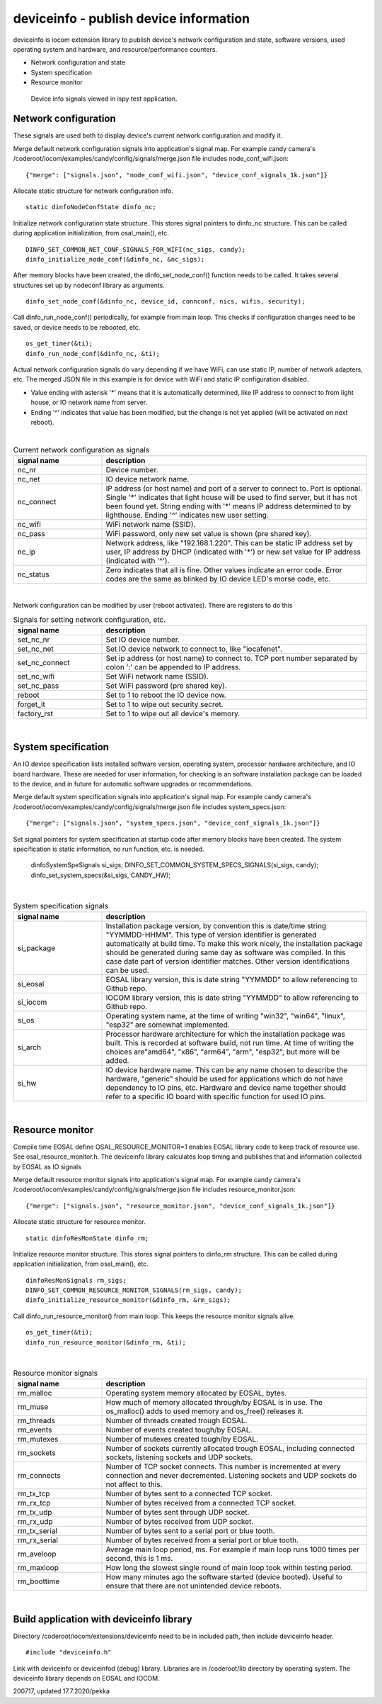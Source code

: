 deviceinfo - publish device information
========================================
deviceinfo is iocom extension library to publish device's network configuration and state, software versions,
used operating system and hardware, and resource/performance counters.

* Network configuration and state
* System specification
* Resource monitor

.. figure:: pics/200718-device-info.png

   Device info signals viewed in ispy test application.

Network configuration
**********************

These signals are used both to display device's current network configuration and modify it. 

Merge default network configuration signals into application's signal map. For example candy camera's
/coderoot/iocom/examples/candy/config/signals/merge.json file includes node_conf_wifi.json:

::

    {"merge": ["signals.json", "node_conf_wifi.json", "device_conf_signals_1k.json"]}

Allocate static structure for network configuration info.

::
    
    static dinfoNodeConfState dinfo_nc;

Initialize network configuration state structure. This stores signal pointers to dinfo_nc structure. This can be called
during application initialization, from osal_main(), etc.

:: 

    DINFO_SET_COMMON_NET_CONF_SIGNALS_FOR_WIFI(nc_sigs, candy);
    dinfo_initialize_node_conf(&dinfo_nc, &nc_sigs);

After memory blocks have been created, the dinfo_set_node_conf() function needs to be called. It takes
several structures set up by nodeconf library as arguments. 

::

    dinfo_set_node_conf(&dinfo_nc, device_id, connconf, nics, wifis, security);

Call dinfo_run_node_conf() periodically, for example from main loop. This checks if configuration 
changes need to be saved, or device needs to be rebooted, etc. 

::

    os_get_timer(&ti);
    dinfo_run_node_conf(&dinfo_nc, &ti);


Actual network configuration signals do vary depending if we have WiFi, can use static IP, number of network
adapters, etc. The merged JSON file in this example is for device with WiFi and static IP configuration 
disabled. 

* Value ending with asterisk '*' means that it is automatically determined, like IP address to
  connect to from light house, or IO network name from server. 
* Ending '^' indicates that value has been modified, but the change is not yet applied (will be
  activated on next reboot). 

|

.. list-table:: Current network configuration as signals
  :widths: 25 75
  :header-rows: 1

  * - signal name
    - description
  * - nc_nr
    - Device number.
  * - nc_net
    - IO device network name.
  * - nc_connect
    - IP address (or host name) and port of a server to connect to. Port is optional. Single '*' indicates that 
      light house will be used to find server, but it has not been found yet. String ending with
      '*' means IP address determined to by lighthouse. Ending '^' indicates new user setting.
  * - nc_wifi
    - WiFi network name (SSID).
  * - nc_pass
    - WiFi password, only new set value is shown (pre shared key).
  * - nc_ip
    - Network address, like "192.168.1.220". This can be static IP address set by user,
      IP address by DHCP (indicated with '*') or new set value for IP address (indicated with  '^').
  * - nc_status
    - Zero indicates that all is fine. Other values indicate an error code. Error codes are the same as 
      blinked by IO device LED's morse code, etc. 

|

Network configuration can be modified by user (reboot activates). There are registers to do this

.. list-table:: Signals for setting network configuration, etc.
  :widths: 25 75
  :header-rows: 1

  * - signal name
    - description
  * - set_nc_nr
    - Set IO device number. 
  * - set_nc_net
    - Set IO device network to connect to, like "iocafenet".
  * - set_nc_connect
    - Set ip address (or host name) to connect to. TCP port number separated by colon ':' can be appended
      to IP address.
  * - set_nc_wifi
    - Set WiFi network name (SSID).
  * - set_nc_pass
    - Set WiFi password (pre shared key).
  * - reboot
    - Set to 1 to reboot the IO device now.
  * - forget_it
    - Set to 1 to wipe out security secret. 
  * - factory_rst
    - Set to 1 to wipe out all device's memory. 

|

System specification
**********************

An IO device specification lists installed software version, operating system, processor hardware architecture,
and IO board hardware. These are needed for user information, for checking is an software installation package 
can be loaded to the device, and in future for automatic software upgrades or recommendations.

Merge default system specification signals into application's signal map. For example candy camera's
/coderoot/iocom/examples/candy/config/signals/merge.json file includes system_specs.json:

::

    {"merge": ["signals.json", "system_specs.json", "device_conf_signals_1k.json"]}

Set signal pointers for system specification at startup code after memory blocks have been created.
The system specification is static information, no run function, etc. is needed. 

    dinfoSystemSpeSignals si_sigs;
    DINFO_SET_COMMON_SYSTEM_SPECS_SIGNALS(si_sigs, candy);
    dinfo_set_system_specs(&si_sigs, CANDY_HW);

|

.. list-table:: System specification signals
  :widths: 25 75
  :header-rows: 1

  * - signal name
    - description
  * - si_package
    - Installation package version, by convention this is date/time string "YYMMDD-HHMM". This type of version
      identifier is generated automatically at build time. To make this work nicely, the installation package 
      should be generated during same day as software was compiled. In this case date part of version identifier
      matches. Other version identifications can be used.
  * - si_eosal
    - EOSAL library version, this is date string "YYMMDD" to allow referencing to Github repo. 
  * - si_iocom
    - IOCOM library version, this is date string "YYMMDD" to allow referencing to Github repo. 
  * - si_os
    - Operating system name, at the time of writing "win32", "win64", "linux", "esp32" are somewhat implemented.
  * - si_arch
    - Processor hardware architecture for which the installation package was built. This is recorded at
      software build, not run time. At time of writing the choices are"amd64", "x86", "arm64", "arm", "esp32",
      but more will be added.
  * - si_hw
    - IO device hardware name. This can be any name chosen to describe the hardware, "generic" should be used
      for applications which do not have dependency to IO pins, etc.  Hardware and device name together should
      refer to a specific IO board with specific function for used IO pins. 

|

Resource monitor
*****************

Compile time EOSAL define OSAL_RESOURCE_MONITOR=1 enables EOSAL library code to keep track of resource use.
See osal_resource_monitor.h. The deviceinfo library calculates loop timing and publishes that and information
collected by EOSAL as IO signals

Merge default resource monitor signals into application's signal map. For example candy camera's
/coderoot/iocom/examples/candy/config/signals/merge.json file includes resource_monitor.json:

::

    {"merge": ["signals.json", "resource_monitor.json", "device_conf_signals_1k.json"]}


Allocate static structure for resource monitor.

::
    
    static dinfoResMonState dinfo_rm;

Initialize resource monitor structure. This stores signal pointers to dinfo_rm structure. This can be called
during application initialization, from osal_main(), etc.

:: 

    dinfoResMonSignals rm_sigs;
    DINFO_SET_COMMON_RESOURCE_MONITOR_SIGNALS(rm_sigs, candy);
    dinfo_initialize_resource_monitor(&dinfo_rm, &rm_sigs);

Call dinfo_run_resource_monitor() from main loop. This keeps the resource monitor signals alive.  

::

    os_get_timer(&ti);
    dinfo_run_resource_monitor(&dinfo_rm, &ti);

|

.. list-table:: Resource monitor signals
  :widths: 25 75
  :header-rows: 1

  * - signal name
    - description
  * - rm_malloc
    - Operating system memory allocated by EOSAL, bytes. 
  * - rm_muse
    - How much of memory allocated through/by EOSAL is in use. The os_malloc() adds to used memory and os_free() releases it. 
  * - rm_threads
    - Number of threads created trough EOSAL.
  * - rm_events
    - Number of events created tough/by EOSAL.
  * - rm_mutexes
    - Number of mutexes created tough/by EOSAL.
  * - rm_sockets
    - Number of sockets currently allocated trough EOSAL, including connected sockets, listening sockets and UDP sockets.
  * - rm_connects
    - Number of TCP socket connects. This number is incremented at every connection and never decremented. Listening sockets
      and UDP sockets do not affect to this. 
  * - rm_tx_tcp
    - Number of bytes sent to a connected TCP socket.
  * - rm_rx_tcp
    - Number of bytes received from a connected TCP socket.
  * - rm_tx_udp
    - Number of bytes sent through UDP socket.
  * - rm_rx_udp
    - Number of bytes received from UDP socket.
  * - rm_tx_serial
    - Number of bytes sent to a serial port or blue tooth.
  * - rm_rx_serial
    - Number of bytes received from a serial port or blue tooth.
  * - rm_aveloop
    - Average main loop period, ms. For example if main loop runs 1000 times per second, this is 1 ms.
  * - rm_maxloop
    - How long the slowest single round of main loop took within testing period.
  * - rm_boottime
    - How many minutes ago the software started (device booted). Useful to ensure that there are not
      unintended device reboots.

|

Build application with deviceinfo library
******************************************
Directory /coderoot/iocom/extensions/deviceinfo need to be in included path, then include deviceinfo header.

::

    #include "deviceinfo.h"

Link with deviceinfo or deviceinfod (debug) library. Libraries are in /coderoot/lib directory by operating system.
The deviceinfo library depends on EOSAL and IOCOM.

200717, updated 17.7.2020/pekka
